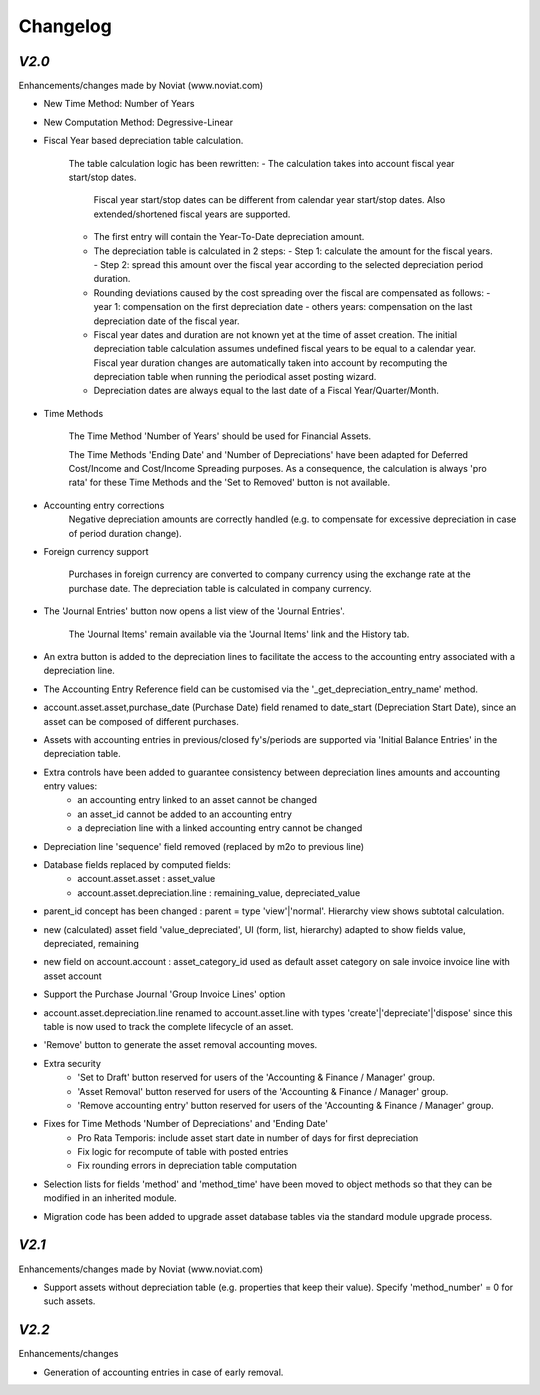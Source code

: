 .. _changelog:

Changelog
=========

`V2.0`
------

Enhancements/changes made by Noviat (www.noviat.com)

- New Time Method: Number of Years

- New Computation Method: Degressive-Linear

- Fiscal Year based depreciation table calculation.

   The table calculation logic has been rewritten:
   - The calculation takes into account fiscal year start/stop dates.
     Fiscal year start/stop dates can be different from calendar year start/stop dates.
     Also extended/shortened fiscal years are supported.
   - The first entry will contain the Year-To-Date depreciation amount.
   - The depreciation table is calculated in 2 steps:
     - Step 1: calculate the amount for the fiscal years.
     - Step 2: spread this amount over the fiscal year according to the selected depreciation period duration.
   - Rounding deviations caused by the cost spreading over the fiscal are compensated as follows:
     - year 1: compensation on the first depreciation date
     - others years: compensation on the last depreciation date of the fiscal year.
   - Fiscal year dates and duration are not known yet at the time of asset creation.
     The initial depreciation table calculation assumes undefined fiscal years to be equal to a calendar year.
     Fiscal year duration changes are automatically taken into account by recomputing the depreciation table when running the periodical asset posting wizard.
   - Depreciation dates are always equal to the last date of a Fiscal Year/Quarter/Month.

- Time Methods

   The Time Method 'Number of Years' should be used for Financial Assets.
   
   The Time Methods 'Ending Date' and 'Number of Depreciations' have been adapted for Deferred Cost/Income and Cost/Income Spreading purposes.
   As a consequence, the calculation is always 'pro rata' for these Time Methods and the 'Set to Removed' button is not available. 

- Accounting entry corrections
   Negative depreciation amounts are correctly handled (e.g. to compensate for excessive depreciation in case of period duration change).

- Foreign currency support

   Purchases in foreign currency are converted to company currency using the exchange rate at the purchase date.
   The depreciation table is calculated in company currency. 

- The 'Journal Entries' button now opens a list view of the 'Journal Entries'. 

   The 'Journal Items' remain available via the 'Journal Items' link and the History tab.

- An extra button is added to the depreciation lines to facilitate the access to the accounting entry associated with a depreciation line.

- The Accounting Entry Reference field can be customised via the '_get_depreciation_entry_name' method.

- account.asset.asset,purchase_date (Purchase Date) field renamed to date_start (Depreciation Start Date), since an asset can be composed of different purchases.

- Assets with accounting entries in previous/closed fy's/periods are supported via 'Initial Balance Entries' in the depreciation table.

- Extra controls have been added to guarantee consistency between depreciation lines amounts and accounting entry values:
    - an accounting entry linked to an asset cannot be changed
    - an asset_id cannot be added to an accounting entry
    - a depreciation line with a linked accounting entry cannot be changed
   

- Depreciation line 'sequence' field removed (replaced by m2o to previous line)

- Database fields replaced by computed fields:
    - account.asset.asset : asset_value
    - account.asset.depreciation.line :  remaining_value, depreciated_value

- parent_id concept has been changed : parent = type 'view'|'normal'. Hierarchy view shows subtotal calculation.

- new (calculated) asset field 'value_depreciated', UI (form, list, hierarchy) adapted to show fields value, depreciated, remaining

- new field on account.account : asset_category_id used as default asset category on sale invoice invoice line with asset account

- Support the Purchase Journal 'Group Invoice Lines' option

- account.asset.depreciation.line renamed to account.asset.line with types 'create'|'depreciate'|'dispose' since this table is now used to track the complete lifecycle of an asset.

- 'Remove' button to generate the asset removal accounting moves.

- Extra security
    - 'Set to Draft' button reserved for users of the 'Accounting & Finance / Manager' group.
    - 'Asset Removal' button reserved for users of the 'Accounting & Finance / Manager' group.
    - 'Remove accounting entry' button reserved for users of the 'Accounting & Finance / Manager' group.

- Fixes for Time Methods 'Number of Depreciations' and 'Ending Date'
    - Pro Rata Temporis: include asset start date in number of days for first depreciation
    - Fix logic for recompute of table with posted entries
    - Fix rounding errors in depreciation table computation

- Selection lists for fields 'method' and 'method_time' have been moved to object methods so that they can be modified in an inherited module.

- Migration code has been added to upgrade asset database tables via the standard module upgrade process.

`V2.1`
------

Enhancements/changes made by Noviat (www.noviat.com)

- Support assets without depreciation table (e.g. properties that keep their value). Specify 'method_number' = 0 for such assets.

`V2.2`
------

Enhancements/changes

- Generation of accounting entries in case of early removal.

